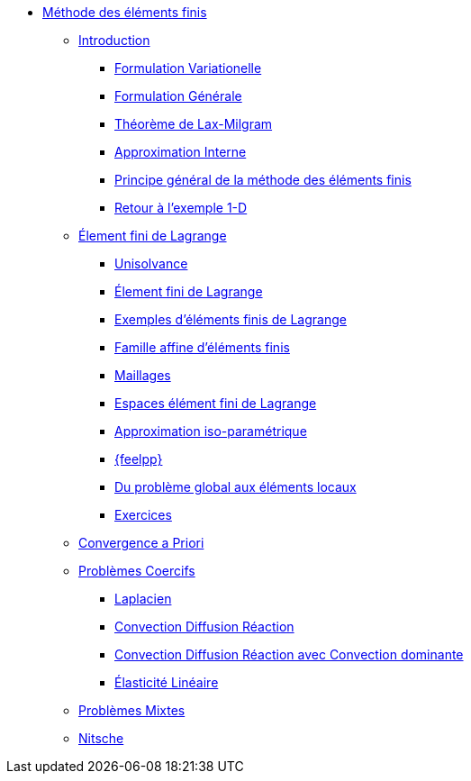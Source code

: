 * xref:index.adoc[Méthode des éléments finis]
** xref:index.adoc[Introduction]
*** xref:index.adoc#formulation-variationelle[Formulation Variationelle]
*** xref:index.adoc#formulation-générale[Formulation Générale]
*** xref:index.adoc#théorème-de-lax-milgram[Théorème de Lax-Milgram]
*** xref:index.adoc#approximation-interne[Approximation Interne]
*** xref:index.adoc#sec:overview[Principe général de la méthode des éléments finis]
*** xref:index.adoc#sec:retour-a-lexemple[Retour à l’exemple 1-D]

** xref:ch-ef-lagrange.adoc[Élement fini de Lagrange]
*** xref:ch-ef-lagrange.adoc#unisolvance[Unisolvance]
*** xref:ch-ef-lagrange.adoc#sec:lagrange[Élement fini de Lagrange]
*** xref:ch-ef-lagrange.adoc#exemples-déléments-finis-de-lagrange[Exemples d'éléments finis de Lagrange]
*** xref:ch-ef-lagrange.adoc#famille-affine-déléments-finis[Famille affine d’éléments finis]
*** xref:ch-ef-lagrange.adoc#sec:maillages[Maillages]
*** xref:ch-ef-lagrange.adoc#sec:espace[Espaces élément fini de Lagrange]
*** xref:ch-ef-lagrange.adoc#sec:interp-iso-param[Approximation iso-paramétrique]
*** xref:ch-ef-lagrange.adoc#sec:feelpp[{feelpp}]
*** xref:ch-ef-lagrange.adoc#sec:glob[Du problème global aux éléments locaux]
*** xref:ch-ef-lagrange.adoc#exercices[Exercices]

** xref:ch-ef-convergence.adoc#[Convergence a Priori]

** xref:ch-problemes-coercifs.adoc[Problèmes Coercifs]
*** xref:ch-problemes-coercifs.adoc#sec:le-laplacian[Laplacien]
*** xref:ch-problemes-coercifs.adoc#sec:advection-diffusion[Convection Diffusion Réaction]
*** xref:ch-problemes-coercifs.adoc#sec:convection-dominated-flows[Convection Diffusion Réaction avec Convection dominante]
*** xref:ch-problemes-coercifs.adoc#sec:elasticite-lineaire[Élasticité Linéaire]
** xref:ch-problemes-mixtes.adoc[Problèmes Mixtes]
** xref:nitsche.adoc[Nitsche]
